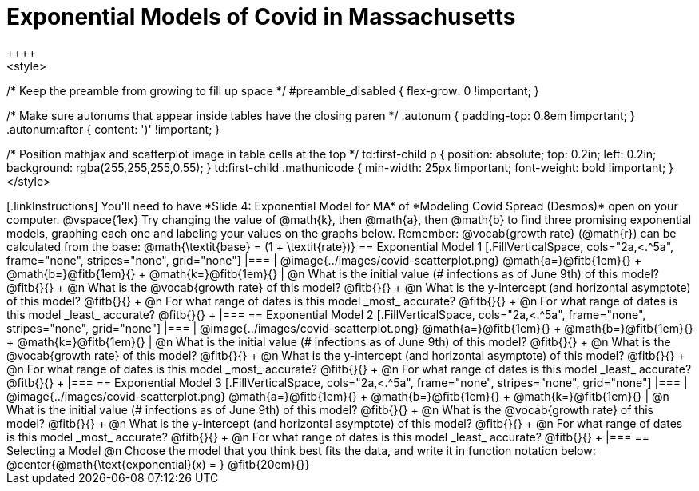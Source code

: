 = Exponential Models of Covid in Massachusetts
++++
<style>
/* Keep the preamble from growing to fill up space */
#preamble_disabled { flex-grow: 0 !important; }

/* Make sure autonums that appear inside tables have the closing paren */
.autonum { padding-top: 0.8em !important; }
.autonum:after { content: ')' !important; }

/* Position mathjax and scatterplot image in table cells at the top */
td:first-child p { position: absolute; top: 0.2in; left: 0.2in; background: rgba(255,255,255,0.55); }
td:first-child .mathunicode { min-width: 25px !important; font-weight: bold !important; }
</style>
++++

[.linkInstructions]
You'll need to have *Slide 4: Exponential Model for MA* of *Modeling Covid Spread (Desmos)* open on your computer.

@vspace{1ex}

Try changing the value of @math{k}, then @math{a}, then @math{b} to find three promising exponential models, graphing each one and labeling your values on the graphs below. Remember: @vocab{growth rate} (@math{r}) can be calculated from the base: @math{\textit{base} = (1 + \textit{rate})}

== Exponential Model 1

[.FillVerticalSpace, cols="2a,<.^5a", frame="none", stripes="none", grid="none"]
|===
| @image{../images/covid-scatterplot.png}

@math{a=}@fitb{1em}{} +
@math{b=}@fitb{1em}{} +
@math{k=}@fitb{1em}{}

|
@n What is the initial value (# infections as of June 9th) of this model? @fitb{}{} +
@n What is the @vocab{growth rate} of this model? @fitb{}{} +
@n What is the y-intercept (and horizontal asymptote) of this model? @fitb{}{} +
@n For what range of dates is this model _most_ accurate? @fitb{}{} +
@n For what range of dates is this model _least_ accurate? @fitb{}{} +
|===

== Exponential Model 2

[.FillVerticalSpace, cols="2a,<.^5a", frame="none", stripes="none", grid="none"]
|===
| @image{../images/covid-scatterplot.png}

@math{a=}@fitb{1em}{} +
@math{b=}@fitb{1em}{} +
@math{k=}@fitb{1em}{}

|
@n What is the initial value (# infections as of June 9th) of this model? @fitb{}{} +
@n What is the @vocab{growth rate} of this model? @fitb{}{} +
@n What is the y-intercept (and horizontal asymptote) of this model? @fitb{}{} +
@n For what range of dates is this model _most_ accurate? @fitb{}{} +
@n For what range of dates is this model _least_ accurate? @fitb{}{} +
|===

== Exponential Model 3

[.FillVerticalSpace, cols="2a,<.^5a", frame="none", stripes="none", grid="none"]
|===
| @image{../images/covid-scatterplot.png}

@math{a=}@fitb{1em}{} +
@math{b=}@fitb{1em}{} +
@math{k=}@fitb{1em}{}

|
@n What is the initial value (# infections as of June 9th) of this model? @fitb{}{} +
@n What is the @vocab{growth rate} of this model? @fitb{}{} +
@n What is the y-intercept (and horizontal asymptote) of this model? @fitb{}{} +
@n For what range of dates is this model _most_ accurate? @fitb{}{} +
@n For what range of dates is this model _least_ accurate? @fitb{}{} +
|===


== Selecting a Model

@n Choose the model that you think best fits the data, and write it in function notation below:

@center{@math{\text{exponential}(x) = } @fitb{20em}{}}

